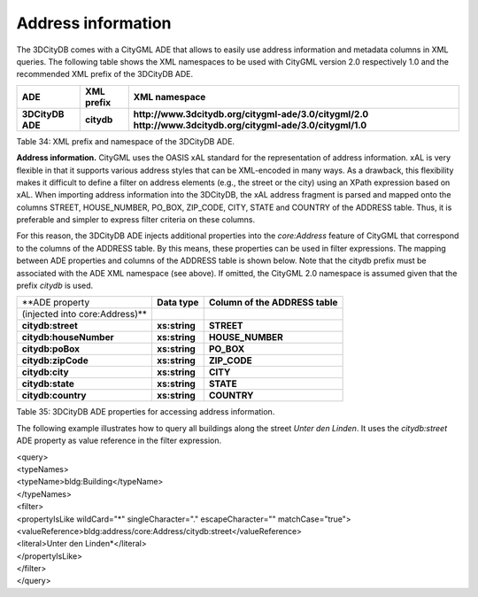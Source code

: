 Address information
^^^^^^^^^^^^^^^^^^^

The 3DCityDB comes with a CityGML ADE that allows to easily use address
information and metadata columns in XML queries. The following table
shows the XML namespaces to be used with CityGML version 2.0
respectively 1.0 and the recommended XML prefix of the 3DCityDB ADE.

================ ============== =====================================================
**ADE**          **XML prefix** **XML namespace**
**3DCityDB ADE** **citydb**     **http://www.3dcitydb.org/citygml-ade/3.0/citygml/2.0
                                http://www.3dcitydb.org/citygml-ade/3.0/citygml/1.0**
================ ============== =====================================================

Table 34: XML prefix and namespace of the 3DCityDB ADE.

**Address information.** CityGML uses the OASIS xAL standard for the
representation of address information. xAL is very flexible in that it
supports various address styles that can be XML-encoded in many ways. As
a drawback, this flexibility makes it difficult to define a filter on
address elements (e.g., the street or the city) using an XPath
expression based on xAL. When importing address information into the
3DCityDB, the xAL address fragment is parsed and mapped onto the columns
STREET, HOUSE_NUMBER, PO_BOX, ZIP_CODE, CITY, STATE and COUNTRY of the
ADDRESS table. Thus, it is preferable and simpler to express filter
criteria on these columns.

For this reason, the 3DCityDB ADE injects additional properties into the
*core:Address* feature of CityGML that correspond to the columns of the
ADDRESS table. By this means, these properties can be used in filter
expressions. The mapping between ADE properties and columns of the
ADDRESS table is shown below. Note that the citydb prefix must be
associated with the ADE XML namespace (see above). If omitted, the
CityGML 2.0 namespace is assumed given that the prefix *citydb* is used.

============================== ============= ===============================
**ADE property                 **Data type** **Column of the ADDRESS table**
(injected into core:Address)**              
**citydb:street**              **xs:string** **STREET**
**citydb:houseNumber**         **xs:string** **HOUSE_NUMBER**
**citydb:poBox**               **xs:string** **PO_BOX**
**citydb:zipCode**             **xs:string** **ZIP_CODE**
**citydb:city**                **xs:string** **CITY**
**citydb:state**               **xs:string** **STATE**
**citydb:country**             **xs:string** **COUNTRY**
============================== ============= ===============================

Table 35: 3DCityDB ADE properties for accessing address information.

The following example illustrates how to query all buildings along the
street *Unter den Linden*. It uses the *citydb:street* ADE property as
value reference in the filter expression.

| <query>
| <typeNames>
| <typeName>bldg:Building</typeName>
| </typeNames>
| <filter>
| <propertyIsLike wildCard="*" singleCharacter="." escapeCharacter="\"
  matchCase="true">
| <valueReference>bldg:address/core:Address/citydb:street</valueReference>
| <literal>Unter den Linden*</literal>
| </propertyIsLike>
| </filter>
| </query>
